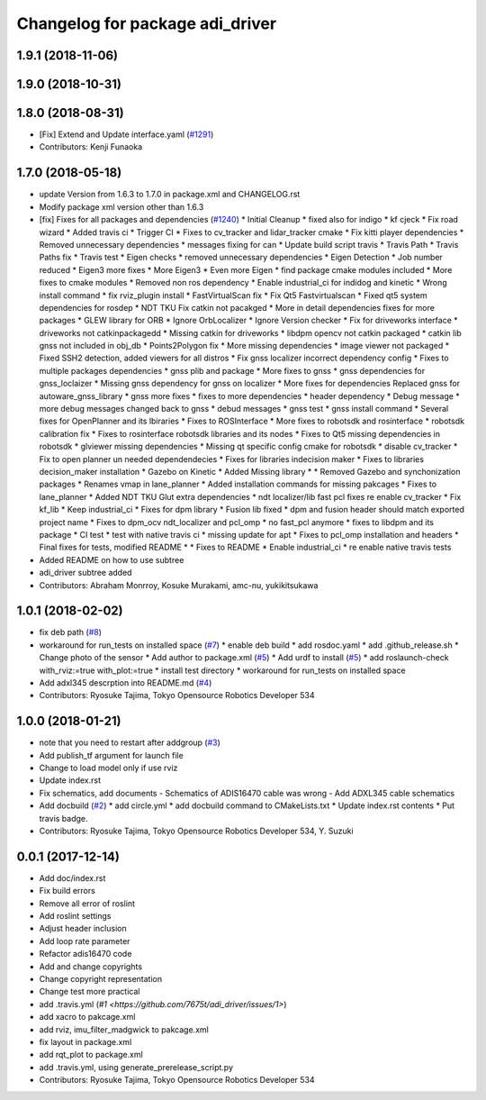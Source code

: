 ^^^^^^^^^^^^^^^^^^^^^^^^^^^^^^^^
Changelog for package adi_driver
^^^^^^^^^^^^^^^^^^^^^^^^^^^^^^^^

1.9.1 (2018-11-06)
------------------

1.9.0 (2018-10-31)
------------------

1.8.0 (2018-08-31)
------------------
* [Fix] Extend and Update interface.yaml (`#1291 <https://github.com/CPFL/Autoware/pull/1291>`_)
* Contributors: Kenji Funaoka

1.7.0 (2018-05-18)
------------------
* update Version from 1.6.3 to 1.7.0 in package.xml and CHANGELOG.rst
* Modify package xml version other than 1.6.3
* [fix] Fixes for all packages and dependencies (`#1240 <https://github.com/CPFL/Autoware/pull/1240>`_)
  * Initial Cleanup
  * fixed also for indigo
  * kf cjeck
  * Fix road wizard
  * Added travis ci
  * Trigger CI
  * Fixes to cv_tracker and lidar_tracker cmake
  * Fix kitti player dependencies
  * Removed unnecessary dependencies
  * messages fixing for can
  * Update build script travis
  * Travis Path
  * Travis Paths fix
  * Travis test
  * Eigen checks
  * removed unnecessary dependencies
  * Eigen Detection
  * Job number reduced
  * Eigen3 more fixes
  * More Eigen3
  * Even more Eigen
  * find package cmake modules included
  * More fixes to cmake modules
  * Removed non ros dependency
  * Enable industrial_ci for indidog and kinetic
  * Wrong install command
  * fix rviz_plugin install
  * FastVirtualScan fix
  * Fix Qt5 Fastvirtualscan
  * Fixed qt5 system dependencies for rosdep
  * NDT TKU Fix catkin not pacakged
  * More in detail dependencies fixes for more packages
  * GLEW library for ORB
  * Ignore OrbLocalizer
  * Ignore Version checker
  * Fix for driveworks interface
  * driveworks not catkinpackagedd
  * Missing catkin for driveworks
  * libdpm opencv not catkin packaged
  * catkin lib gnss  not included in obj_db
  * Points2Polygon fix
  * More missing dependencies
  * image viewer not packaged
  * Fixed SSH2 detection, added viewers for all distros
  * Fix gnss localizer incorrect dependency config
  * Fixes to multiple packages dependencies
  * gnss plib and package
  * More fixes to gnss
  * gnss dependencies for gnss_loclaizer
  * Missing gnss dependency for gnss on localizer
  * More fixes for dependencies
  Replaced gnss for autoware_gnss_library
  * gnss more fixes
  * fixes to more dependencies
  * header dependency
  * Debug message
  * more debug messages changed back to gnss
  * debud messages
  * gnss test
  * gnss install command
  * Several fixes for OpenPlanner and its lbiraries
  * Fixes to ROSInterface
  * More fixes to robotsdk and rosinterface
  * robotsdk calibration fix
  * Fixes to rosinterface robotsdk libraries and its nodes
  * Fixes to Qt5 missing dependencies in robotsdk
  * glviewer missing dependencies
  * Missing qt specific config cmake for robotsdk
  * disable cv_tracker
  * Fix to open planner un needed dependendecies
  * Fixes for libraries indecision maker
  * Fixes to libraries decision_maker installation
  * Gazebo on Kinetic
  * Added Missing library
  * * Removed Gazebo and synchonization packages
  * Renames vmap in lane_planner
  * Added installation commands for missing pakcages
  * Fixes to lane_planner
  * Added NDT TKU Glut extra dependencies
  * ndt localizer/lib fast pcl fixes
  re enable cv_tracker
  * Fix kf_lib
  * Keep industrial_ci
  * Fixes for dpm library
  * Fusion lib fixed
  * dpm and fusion header should match exported project name
  * Fixes to dpm_ocv  ndt_localizer and pcl_omp
  * no fast_pcl anymore
  * fixes to libdpm and its package
  * CI test
  * test with native travis ci
  * missing update for apt
  * Fixes to pcl_omp installation and headers
  * Final fixes for tests, modified README
  * * Fixes to README
  * Enable industrial_ci
  * re enable native travis tests
* Added README on how to use subtree
* adi_driver subtree added
* Contributors: Abraham Monrroy, Kosuke Murakami, amc-nu, yukikitsukawa

1.0.1 (2018-02-02)
------------------
* fix deb path (`#8 <https://github.com/tork-a/adi_driver/issues/8>`_)
* workaround for run_tests on installed space (`#7 <https://github.com/tork-a/adi_driver/issues/7>`_)
  * enable deb build
  * add rosdoc.yaml
  * add .github_release.sh
  * Change photo of the sensor
  * Add author to package.xml (`#5 <https://github.com/tork-a/adi_driver/issues/5>`_)
  * Add urdf to install (`#5 <https://github.com/tork-a/adi_driver/issues/5>`_)
  * add roslaunch-check with_rviz:=true with_plot:=true
  * install test directory
  * workaround for run_tests on installed space
* Add adxl345 descrption into README.md (`#4 <https://github.com/tork-a/adi_driver/issues/4>`_)
* Contributors: Ryosuke Tajima, Tokyo Opensource Robotics Developer 534

1.0.0 (2018-01-21)
------------------
* note that you need to restart after addgroup (`#3 <https://github.com/tork-a/adi_driver/issues/3>`_)
* Add publish_tf argument for launch file
* Change to load model only if use rviz
* Update index.rst
* Fix schematics, add documents
  - Schematics of ADIS16470 cable was wrong
  - Add ADXL345 cable schematics
* Add docbuild (`#2 <https://github.com/tork-a/adi_driver/issues/2>`_)
  * add circle.yml
  * add docbuild command to CMakeLists.txt
  * Update index.rst contents
  * Put travis badge.
* Contributors: Ryosuke Tajima, Tokyo Opensource Robotics Developer 534, Y. Suzuki

0.0.1 (2017-12-14)
------------------
* Add doc/index.rst
* Fix build errors
* Remove all error of roslint
* Add roslint settings
* Adjust header inclusion
* Add loop rate parameter
* Refactor adis16470 code
* Add and change copyrights
* Change copyright representation
* Change test more practical
* add .travis.yml (`#1 <https://github.com/7675t/adi_driver/issues/1>`)
* add xacro to pakcage.xml
* add rviz, imu_filter_madgwick to pakcage.xml
* fix layout in package.xml
* add rqt_plot to package.xml
* add .travis.yml, using generate_prerelease_script.py
* Contributors: Ryosuke Tajima, Tokyo Opensource Robotics Developer 534

